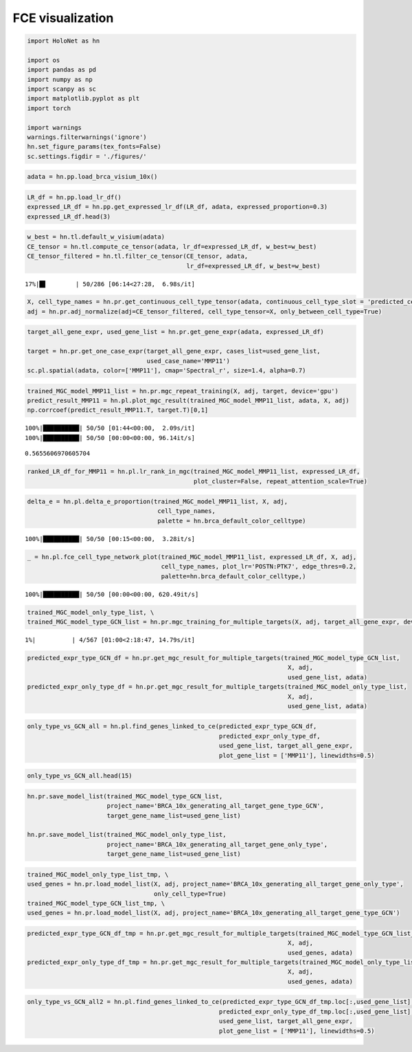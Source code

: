 FCE visualization
============

.. code:: ipython3

    import HoloNet as hn
    
    import os
    import pandas as pd
    import numpy as np
    import scanpy as sc
    import matplotlib.pyplot as plt
    import torch
    
    import warnings
    warnings.filterwarnings('ignore')
    hn.set_figure_params(tex_fonts=False)
    sc.settings.figdir = './figures/'

.. code:: ipython3

    adata = hn.pp.load_brca_visium_10x()

.. code:: ipython3

    LR_df = hn.pp.load_lr_df()
    expressed_LR_df = hn.pp.get_expressed_lr_df(LR_df, adata, expressed_proportion=0.3)
    expressed_LR_df.head(3)




.. raw:: html

    <div>
    <style scoped>
        .dataframe tbody tr th:only-of-type {
            vertical-align: middle;
        }
    
        .dataframe tbody tr th {
            vertical-align: top;
        }
    
        .dataframe thead th {
            text-align: right;
        }
    </style>
    <table border="1" class="dataframe">
      <thead>
        <tr style="text-align: right;">
          <th></th>
          <th>Ligand_gene_symbol</th>
          <th>Receptor_gene_symbol</th>
          <th>Ligand_location</th>
          <th>LR_Pair</th>
        </tr>
      </thead>
      <tbody>
        <tr>
          <th>0</th>
          <td>A2M</td>
          <td>LRP1</td>
          <td>secreted</td>
          <td>A2M:LRP1</td>
        </tr>
        <tr>
          <th>1</th>
          <td>ADAM15</td>
          <td>ITGA5</td>
          <td>plasma membrane</td>
          <td>ADAM15:ITGA5</td>
        </tr>
        <tr>
          <th>2</th>
          <td>ADAM15</td>
          <td>ITGAV</td>
          <td>plasma membrane</td>
          <td>ADAM15:ITGAV</td>
        </tr>
      </tbody>
    </table>
    </div>



.. code:: ipython3

    w_best = hn.tl.default_w_visium(adata)
    CE_tensor = hn.tl.compute_ce_tensor(adata, lr_df=expressed_LR_df, w_best=w_best)
    CE_tensor_filtered = hn.tl.filter_ce_tensor(CE_tensor, adata, 
                                                lr_df=expressed_LR_df, w_best=w_best)


.. parsed-literal::

     17%|█▋        | 50/286 [06:14<27:28,  6.98s/it]

.. code:: ipython3

    X, cell_type_names = hn.pr.get_continuous_cell_type_tensor(adata, continuous_cell_type_slot = 'predicted_cell_type',)
    adj = hn.pr.adj_normalize(adj=CE_tensor_filtered, cell_type_tensor=X, only_between_cell_type=True)

.. code:: ipython3

    target_all_gene_expr, used_gene_list = hn.pr.get_gene_expr(adata, expressed_LR_df)
    
    target = hn.pr.get_one_case_expr(target_all_gene_expr, cases_list=used_gene_list, 
                                     used_case_name='MMP11')
    sc.pl.spatial(adata, color=['MMP11'], cmap='Spectral_r', size=1.4, alpha=0.7)



.. image:: tutorial_FCE_files/tutorial_FCE_5_0.png


.. code:: ipython3

    trained_MGC_model_MMP11_list = hn.pr.mgc_repeat_training(X, adj, target, device='gpu')
    predict_result_MMP11 = hn.pl.plot_mgc_result(trained_MGC_model_MMP11_list, adata, X, adj)
    np.corrcoef(predict_result_MMP11.T, target.T)[0,1]


.. parsed-literal::

    100%|██████████| 50/50 [01:44<00:00,  2.09s/it]
    100%|██████████| 50/50 [00:00<00:00, 96.14it/s]



.. image:: tutorial_FCE_files/tutorial_FCE_6_1.png




.. parsed-literal::

    0.5655606970605704



.. code:: ipython3

    ranked_LR_df_for_MMP11 = hn.pl.lr_rank_in_mgc(trained_MGC_model_MMP11_list, expressed_LR_df,
                                                  plot_cluster=False, repeat_attention_scale=True)



.. image:: tutorial_FCE_files/tutorial_FCE_7_0.png


.. code:: ipython3

    delta_e = hn.pl.delta_e_proportion(trained_MGC_model_MMP11_list, X, adj,
                                        cell_type_names,
                                        palette = hn.brca_default_color_celltype)


.. parsed-literal::

    100%|██████████| 50/50 [00:15<00:00,  3.28it/s]



.. image:: tutorial_FCE_files/tutorial_FCE_8_1.png


.. code:: ipython3

    _ = hn.pl.fce_cell_type_network_plot(trained_MGC_model_MMP11_list, expressed_LR_df, X, adj, 
                                         cell_type_names, plot_lr='POSTN:PTK7', edge_thres=0.2,
                                         palette=hn.brca_default_color_celltype,)


.. parsed-literal::

    100%|██████████| 50/50 [00:00<00:00, 620.49it/s]



.. image:: tutorial_FCE_files/tutorial_FCE_9_1.png


.. code:: ipython3

    trained_MGC_model_only_type_list, \
    trained_MGC_model_type_GCN_list = hn.pr.mgc_training_for_multiple_targets(X, adj, target_all_gene_expr, device='gpu')


.. parsed-literal::

      1%|          | 4/567 [01:00<2:18:47, 14.79s/it]

.. code:: ipython3

    predicted_expr_type_GCN_df = hn.pr.get_mgc_result_for_multiple_targets(trained_MGC_model_type_GCN_list,
                                                                            X, adj,
                                                                            used_gene_list, adata)
    predicted_expr_only_type_df = hn.pr.get_mgc_result_for_multiple_targets(trained_MGC_model_only_type_list, 
                                                                            X, adj,
                                                                            used_gene_list, adata)

.. code:: ipython3

    only_type_vs_GCN_all = hn.pl.find_genes_linked_to_ce(predicted_expr_type_GCN_df,
                                                         predicted_expr_only_type_df, 
                                                         used_gene_list, target_all_gene_expr, 
                                                         plot_gene_list = ['MMP11'], linewidths=0.5)



.. image:: tutorial_FCE_files/tutorial_FCE_12_0.png


.. code:: ipython3

    only_type_vs_GCN_all.head(15)




.. raw:: html

    <div>
    <style scoped>
        .dataframe tbody tr th:only-of-type {
            vertical-align: middle;
        }
    
        .dataframe tbody tr th {
            vertical-align: top;
        }
    
        .dataframe thead th {
            text-align: right;
        }
    </style>
    <table border="1" class="dataframe">
      <thead>
        <tr style="text-align: right;">
          <th></th>
          <th>only_cell_type</th>
          <th>cell_type_and_MGC</th>
          <th>difference</th>
        </tr>
      </thead>
      <tbody>
        <tr>
          <th>FCGRT</th>
          <td>0.178424</td>
          <td>0.621067</td>
          <td>0.442643</td>
        </tr>
        <tr>
          <th>DEGS1</th>
          <td>0.185925</td>
          <td>0.616776</td>
          <td>0.430851</td>
        </tr>
        <tr>
          <th>SNCG</th>
          <td>0.210716</td>
          <td>0.631299</td>
          <td>0.420582</td>
        </tr>
        <tr>
          <th>CRISP3</th>
          <td>0.375550</td>
          <td>0.778199</td>
          <td>0.402649</td>
        </tr>
        <tr>
          <th>IGHE</th>
          <td>0.132936</td>
          <td>0.535040</td>
          <td>0.402104</td>
        </tr>
        <tr>
          <th>IFI27</th>
          <td>0.187237</td>
          <td>0.586251</td>
          <td>0.399014</td>
        </tr>
        <tr>
          <th>TTLL12</th>
          <td>0.238718</td>
          <td>0.634526</td>
          <td>0.395807</td>
        </tr>
        <tr>
          <th>ARMT1</th>
          <td>0.216805</td>
          <td>0.604939</td>
          <td>0.388135</td>
        </tr>
        <tr>
          <th>PFKFB3</th>
          <td>0.137106</td>
          <td>0.500155</td>
          <td>0.363049</td>
        </tr>
        <tr>
          <th>ISG15</th>
          <td>0.170773</td>
          <td>0.533154</td>
          <td>0.362381</td>
        </tr>
        <tr>
          <th>CCND1</th>
          <td>0.314103</td>
          <td>0.671306</td>
          <td>0.357204</td>
        </tr>
        <tr>
          <th>GNG5</th>
          <td>0.234836</td>
          <td>0.588623</td>
          <td>0.353787</td>
        </tr>
        <tr>
          <th>GFRA1</th>
          <td>0.301931</td>
          <td>0.648950</td>
          <td>0.347018</td>
        </tr>
        <tr>
          <th>MMP11</th>
          <td>0.212497</td>
          <td>0.559382</td>
          <td>0.346885</td>
        </tr>
        <tr>
          <th>SHISA2</th>
          <td>0.269494</td>
          <td>0.615550</td>
          <td>0.346057</td>
        </tr>
      </tbody>
    </table>
    </div>



.. code:: ipython3

    hn.pr.save_model_list(trained_MGC_model_type_GCN_list, 
                          project_name='BRCA_10x_generating_all_target_gene_type_GCN', 
                          target_gene_name_list=used_gene_list)
    
    hn.pr.save_model_list(trained_MGC_model_only_type_list, 
                          project_name='BRCA_10x_generating_all_target_gene_only_type',
                          target_gene_name_list=used_gene_list)

.. code:: ipython3

    trained_MGC_model_only_type_list_tmp, \
    used_genes = hn.pr.load_model_list(X, adj, project_name='BRCA_10x_generating_all_target_gene_only_type', 
                                       only_cell_type=True)
    trained_MGC_model_type_GCN_list_tmp, \
    used_genes = hn.pr.load_model_list(X, adj, project_name='BRCA_10x_generating_all_target_gene_type_GCN')

.. code:: ipython3

    predicted_expr_type_GCN_df_tmp = hn.pr.get_mgc_result_for_multiple_targets(trained_MGC_model_type_GCN_list_tmp,
                                                                            X, adj,
                                                                            used_genes, adata)
    predicted_expr_only_type_df_tmp = hn.pr.get_mgc_result_for_multiple_targets(trained_MGC_model_only_type_list_tmp, 
                                                                            X, adj,
                                                                            used_genes, adata)

.. code:: ipython3

    only_type_vs_GCN_all2 = hn.pl.find_genes_linked_to_ce(predicted_expr_type_GCN_df_tmp.loc[:,used_gene_list],
                                                         predicted_expr_only_type_df_tmp.loc[:,used_gene_list], 
                                                         used_gene_list, target_all_gene_expr, 
                                                         plot_gene_list = ['MMP11'], linewidths=0.5)



.. image:: tutorial_FCE_files/tutorial_FCE_17_0.png

